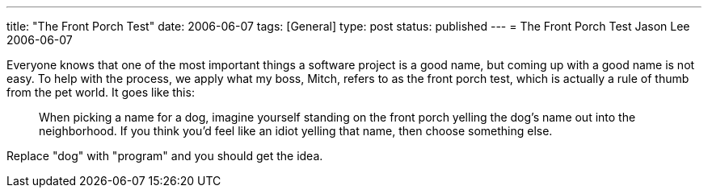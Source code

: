 ---
title: "The Front Porch Test"
date: 2006-06-07
tags: [General]
type: post
status: published
---
= The Front Porch Test
Jason Lee
2006-06-07

Everyone knows that one of the most important things a software project is a good name, but coming up with a good name is not easy.  To help with the process, we apply what my boss, Mitch, refers to as the front porch test, which is actually a rule of thumb from the pet world.  It goes like this:  

_____
When picking a name for a dog, imagine yourself standing on the front porch yelling the dog's name out into the neighborhood.  If you think you'd feel like an idiot yelling that name, then choose something else.
_____

Replace "dog" with "program" and you should get the idea.
